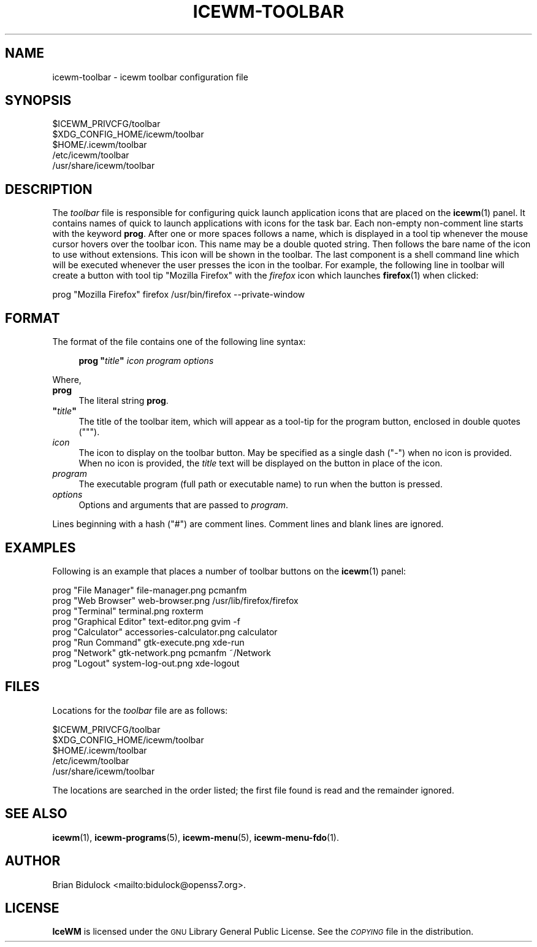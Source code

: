 .\" Automatically generated by Pod::Man 4.14 (Pod::Simple 3.43)
.\"
.\" Standard preamble:
.\" ========================================================================
.de Sp \" Vertical space (when we can't use .PP)
.if t .sp .5v
.if n .sp
..
.de Vb \" Begin verbatim text
.ft CW
.nf
.ne \\$1
..
.de Ve \" End verbatim text
.ft R
.fi
..
.\" Set up some character translations and predefined strings.  \*(-- will
.\" give an unbreakable dash, \*(PI will give pi, \*(L" will give a left
.\" double quote, and \*(R" will give a right double quote.  \*(C+ will
.\" give a nicer C++.  Capital omega is used to do unbreakable dashes and
.\" therefore won't be available.  \*(C` and \*(C' expand to `' in nroff,
.\" nothing in troff, for use with C<>.
.tr \(*W-
.ds C+ C\v'-.1v'\h'-1p'\s-2+\h'-1p'+\s0\v'.1v'\h'-1p'
.ie n \{\
.    ds -- \(*W-
.    ds PI pi
.    if (\n(.H=4u)&(1m=24u) .ds -- \(*W\h'-12u'\(*W\h'-12u'-\" diablo 10 pitch
.    if (\n(.H=4u)&(1m=20u) .ds -- \(*W\h'-12u'\(*W\h'-8u'-\"  diablo 12 pitch
.    ds L" ""
.    ds R" ""
.    ds C` ""
.    ds C' ""
'br\}
.el\{\
.    ds -- \|\(em\|
.    ds PI \(*p
.    ds L" ``
.    ds R" ''
.    ds C`
.    ds C'
'br\}
.\"
.\" Escape single quotes in literal strings from groff's Unicode transform.
.ie \n(.g .ds Aq \(aq
.el       .ds Aq '
.\"
.\" If the F register is >0, we'll generate index entries on stderr for
.\" titles (.TH), headers (.SH), subsections (.SS), items (.Ip), and index
.\" entries marked with X<> in POD.  Of course, you'll have to process the
.\" output yourself in some meaningful fashion.
.\"
.\" Avoid warning from groff about undefined register 'F'.
.de IX
..
.nr rF 0
.if \n(.g .if rF .nr rF 1
.if (\n(rF:(\n(.g==0)) \{\
.    if \nF \{\
.        de IX
.        tm Index:\\$1\t\\n%\t"\\$2"
..
.        if !\nF==2 \{\
.            nr % 0
.            nr F 2
.        \}
.    \}
.\}
.rr rF
.\"
.\" Accent mark definitions (@(#)ms.acc 1.5 88/02/08 SMI; from UCB 4.2).
.\" Fear.  Run.  Save yourself.  No user-serviceable parts.
.    \" fudge factors for nroff and troff
.if n \{\
.    ds #H 0
.    ds #V .8m
.    ds #F .3m
.    ds #[ \f1
.    ds #] \fP
.\}
.if t \{\
.    ds #H ((1u-(\\\\n(.fu%2u))*.13m)
.    ds #V .6m
.    ds #F 0
.    ds #[ \&
.    ds #] \&
.\}
.    \" simple accents for nroff and troff
.if n \{\
.    ds ' \&
.    ds ` \&
.    ds ^ \&
.    ds , \&
.    ds ~ ~
.    ds /
.\}
.if t \{\
.    ds ' \\k:\h'-(\\n(.wu*8/10-\*(#H)'\'\h"|\\n:u"
.    ds ` \\k:\h'-(\\n(.wu*8/10-\*(#H)'\`\h'|\\n:u'
.    ds ^ \\k:\h'-(\\n(.wu*10/11-\*(#H)'^\h'|\\n:u'
.    ds , \\k:\h'-(\\n(.wu*8/10)',\h'|\\n:u'
.    ds ~ \\k:\h'-(\\n(.wu-\*(#H-.1m)'~\h'|\\n:u'
.    ds / \\k:\h'-(\\n(.wu*8/10-\*(#H)'\z\(sl\h'|\\n:u'
.\}
.    \" troff and (daisy-wheel) nroff accents
.ds : \\k:\h'-(\\n(.wu*8/10-\*(#H+.1m+\*(#F)'\v'-\*(#V'\z.\h'.2m+\*(#F'.\h'|\\n:u'\v'\*(#V'
.ds 8 \h'\*(#H'\(*b\h'-\*(#H'
.ds o \\k:\h'-(\\n(.wu+\w'\(de'u-\*(#H)/2u'\v'-.3n'\*(#[\z\(de\v'.3n'\h'|\\n:u'\*(#]
.ds d- \h'\*(#H'\(pd\h'-\w'~'u'\v'-.25m'\f2\(hy\fP\v'.25m'\h'-\*(#H'
.ds D- D\\k:\h'-\w'D'u'\v'-.11m'\z\(hy\v'.11m'\h'|\\n:u'
.ds th \*(#[\v'.3m'\s+1I\s-1\v'-.3m'\h'-(\w'I'u*2/3)'\s-1o\s+1\*(#]
.ds Th \*(#[\s+2I\s-2\h'-\w'I'u*3/5'\v'-.3m'o\v'.3m'\*(#]
.ds ae a\h'-(\w'a'u*4/10)'e
.ds Ae A\h'-(\w'A'u*4/10)'E
.    \" corrections for vroff
.if v .ds ~ \\k:\h'-(\\n(.wu*9/10-\*(#H)'\s-2\u~\d\s+2\h'|\\n:u'
.if v .ds ^ \\k:\h'-(\\n(.wu*10/11-\*(#H)'\v'-.4m'^\v'.4m'\h'|\\n:u'
.    \" for low resolution devices (crt and lpr)
.if \n(.H>23 .if \n(.V>19 \
\{\
.    ds : e
.    ds 8 ss
.    ds o a
.    ds d- d\h'-1'\(ga
.    ds D- D\h'-1'\(hy
.    ds th \o'bp'
.    ds Th \o'LP'
.    ds ae ae
.    ds Ae AE
.\}
.rm #[ #] #H #V #F C
.\" ========================================================================
.\"
.IX Title "ICEWM-TOOLBAR 5"
.TH ICEWM-TOOLBAR 5 "2022-01-20" "icewm\ 2.9.5" "Standards, Environments and Macros"
.\" For nroff, turn off justification.  Always turn off hyphenation; it makes
.\" way too many mistakes in technical documents.
.if n .ad l
.nh
.SH "NAME"
.Vb 1
\& icewm\-toolbar \- icewm toolbar configuration file
.Ve
.SH "SYNOPSIS"
.IX Header "SYNOPSIS"
.Vb 5
\& $ICEWM_PRIVCFG/toolbar
\& $XDG_CONFIG_HOME/icewm/toolbar
\& $HOME/.icewm/toolbar
\& /etc/icewm/toolbar
\& /usr/share/icewm/toolbar
.Ve
.SH "DESCRIPTION"
.IX Header "DESCRIPTION"
The \fItoolbar\fR file is responsible for configuring quick launch
application icons that are placed on the \fBicewm\fR\|(1) panel.  It
contains names of quick to launch applications with icons for the task
bar.  Each non-empty non-comment line starts with the keyword \fBprog\fR.
After one or more spaces follows a name, which is displayed in a tool
tip whenever the mouse cursor hovers over the toolbar icon.  This name
may be a double quoted string.  Then follows the bare name of the icon
to use without extensions.  This icon will be shown in the toolbar.  The
last component is a shell command line which will be executed whenever
the user presses the icon in the toolbar.  For example, the following
line in toolbar will create a button with tool tip \f(CW\*(C`Mozilla Firefox\*(C'\fR
with the \fIfirefox\fR icon which launches \fBfirefox\fR\|(1) when clicked:
.PP
.Vb 1
\&    prog  "Mozilla Firefox"  firefox  /usr/bin/firefox \-\-private\-window
.Ve
.SH "FORMAT"
.IX Header "FORMAT"
The format of the file contains one of the following line syntax:
.Sp
.RS 4
\&\fBprog\fR \fB"\fR\fItitle\fR\fB"\fR \fIicon\fR \fIprogram\fR \fIoptions\fR
.RE
.PP
Where,
.IP "\fBprog\fR" 4
.IX Item "prog"
The literal string \fBprog\fR.
.ie n .IP "\fB""\fR\fItitle\fR\fB""\fR" 4
.el .IP "\fB``\fR\fItitle\fR\fB''\fR" 4
.IX Item """title"""
The title of the toolbar item, which will appear as a tool-tip for the
program button, enclosed in double quotes (\f(CW\*(C`"\*(C'\fR).
.IP "\fIicon\fR" 4
.IX Item "icon"
The icon to display on the toolbar button.  May be specified as a single
dash (\f(CW\*(C`\-\*(C'\fR) when no icon is provided.  When no icon is provided, the
\&\fItitle\fR text will be displayed on the button in place of the icon.
.IP "\fIprogram\fR" 4
.IX Item "program"
The executable program (full path or executable name) to run when the
button is pressed.
.IP "\fIoptions\fR" 4
.IX Item "options"
Options and arguments that are passed to \fIprogram\fR.
.PP
Lines beginning with a hash (\f(CW\*(C`#\*(C'\fR) are comment lines.  Comment lines and
blank lines are ignored.
.SH "EXAMPLES"
.IX Header "EXAMPLES"
Following is an example that places a number of toolbar buttons on the
\&\fBicewm\fR\|(1) panel:
.PP
.Vb 8
\&    prog "File Manager" file\-manager.png pcmanfm
\&    prog "Web Browser" web\-browser.png /usr/lib/firefox/firefox
\&    prog "Terminal" terminal.png roxterm
\&    prog "Graphical Editor" text\-editor.png gvim \-f
\&    prog "Calculator" accessories\-calculator.png calculator
\&    prog "Run Command" gtk\-execute.png xde\-run
\&    prog "Network" gtk\-network.png pcmanfm ~/Network
\&    prog "Logout" system\-log\-out.png xde\-logout
.Ve
.SH "FILES"
.IX Header "FILES"
Locations for the \fItoolbar\fR file are as follows:
.PP
.Vb 5
\& $ICEWM_PRIVCFG/toolbar
\& $XDG_CONFIG_HOME/icewm/toolbar
\& $HOME/.icewm/toolbar
\& /etc/icewm/toolbar
\& /usr/share/icewm/toolbar
.Ve
.PP
The locations are searched in the order listed; the first file found is
read and the remainder ignored.
.SH "SEE ALSO"
.IX Header "SEE ALSO"
\&\fBicewm\fR\|(1),
\&\fBicewm\-programs\fR\|(5),
\&\fBicewm\-menu\fR\|(5),
\&\fBicewm\-menu\-fdo\fR\|(1).
.SH "AUTHOR"
.IX Header "AUTHOR"
Brian Bidulock <mailto:bidulock@openss7.org>.
.SH "LICENSE"
.IX Header "LICENSE"
\&\fBIceWM\fR is licensed under the \s-1GNU\s0 Library General Public License.
See the \fI\s-1COPYING\s0\fR file in the distribution.
